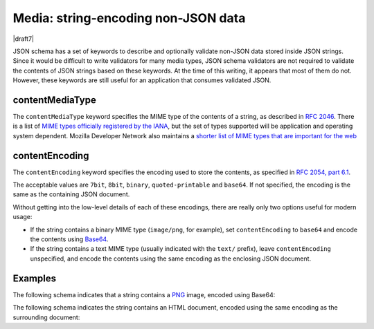 .. index::
   single: non-JSON data
   single: media

.. _media:

Media: string-encoding non-JSON data
------------------------------------

|draft7|

JSON schema has a set of keywords to describe and optionally validate non-JSON
data stored inside JSON strings. Since it would be difficult to write validators
for many media types, JSON schema validators are not required to validate the
contents of JSON strings based on these keywords. At the time of this writing,
it appears that most of them do not. However, these keywords are still useful
for an application that consumes validated JSON.

.. index::
   single: contentMediaType
   single: media; contentMediaType

contentMediaType
````````````````

The ``contentMediaType`` keyword specifies the MIME type of the contents of a
string, as described in `RFC 2046 <https://tools.ietf.org/html/rfc2046>`_.
There is a list of `MIME types officially registered by the IANA
<http://www.iana.org/assignments/media-types/media-types.xhtml>`_, but the set
of types supported will be application and operating system dependent. Mozilla
Developer Network also maintains a `shorter list of MIME types that are
important for the web
<https://developer.mozilla.org/en-US/docs/Web/HTTP/Basics_of_HTTP/MIME_types/Complete_list_of_MIME_types>`_

.. index::
   single: contentEncoding
   single: media; contentEncoding

contentEncoding
```````````````

The ``contentEncoding`` keyword specifies the encoding used to store the
contents, as specified in `RFC 2054, part 6.1
<https://tools.ietf.org/html/rfc2045>`_.

The acceptable values are ``7bit``, ``8bit``, ``binary``, ``quoted-printable``
and ``base64``. If not specified, the encoding is the same as the containing
JSON document.

Without getting into the low-level details of each of these encodings, there are
really only two options useful for modern usage:

- If the string contains a binary MIME type (``image/png``, for example), set
  ``contentEncoding`` to ``base64`` and encode the contents using `Base64
  <https://tools.ietf.org/html/rfc4648>`_.

- If the string contains a text MIME type (usually indicated with the ``text/``
  prefix), leave ``contentEncoding`` unspecified, and encode the contents using
  the same encoding as the enclosing JSON document.

Examples
````````

The following schema indicates that a string contains a `PNG
<https://libpng.org>`_ image, encoded using Base64:

.. schema_example::

    {
      "type": "string",
      "contentEncoding": "base64",
      "contentMediaType": "image/png"
    } 
    --
    "iVBORw0KGgoAAAANSUhEUgAAABgAAAAYCAYAAADgdz34AAAABmJLR0QA/wD/AP+gvaeTAAAA..."

The following schema indicates the string contains an HTML document, encoded
using the same encoding as the surrounding document:

.. schema_example::

    {
      "type": "string",
      "contentMediaType": "text/html"
    }
    --
    "<!DOCTYPE html><html xmlns=\"http://www.w3.org/1999/xhtml\"><head></head></html>"
